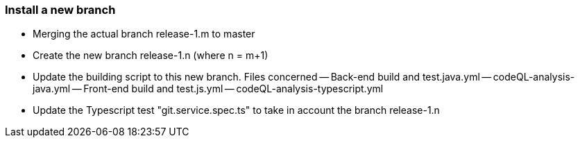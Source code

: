 === Install a new branch 

- Merging the actual branch release-1.m to master
- Create the new branch release-1.n (where n = m+1)
- Update the building script to this new branch. Files concerned
-- Back-end build and test.java.yml	
-- codeQL-analysis-java.yml
-- Front-end build and test.js.yml		
-- codeQL-analysis-typescript.yml 
- Update the Typescript test "git.service.spec.ts" to take in account the branch release-1.n
